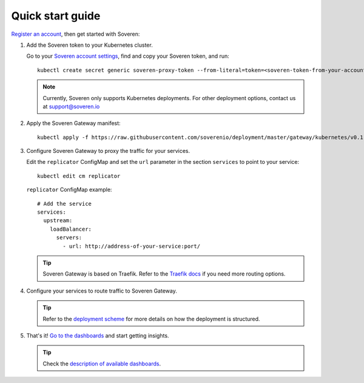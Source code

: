 .. raw:: html

    <!-- Google Tag Manager -->
    <script>(function(w,d,s,l,i){w[l]=w[l]||[];w[l].push({'gtm.start':
    new Date().getTime(),event:'gtm.js'});var f=d.getElementsByTagName(s)[0],
    j=d.createElement(s),dl=l!='dataLayer'?'&l='+l:'';j.async=true;j.src=
    'https://www.googletagmanager.com/gtm.js?id='+i+dl;f.parentNode.insertBefore(j,f);
    })(window,document,'script','dataLayer','GTM-TCK46V7');</script>
    <!-- End Google Tag Manager -->

Quick start guide
=================

`Register an account <https://app.soveren.io/sign-up>`_, then get started with Soveren:

1. Add the Soveren token to your Kubernetes cluster.

   Go to your `Soveren account settings <https://app.soveren.io/get-started>`_, find and copy your Soveren token, and run:

   ::

        kubectl create secret generic soveren-proxy-token --from-literal=token=<soveren-token-from-your-account-on-soveren.io>


   .. admonition:: Note
         :class: note

         Currently, Soveren only supports Kubernetes deployments. For other deployment options, contact us at support@soveren.io

2. Apply the Soveren Gateway manifest:

   ::

        kubectl apply -f https://raw.githubusercontent.com/soverenio/deployment/master/gateway/kubernetes/v0.1-beta/install.yaml -f https://raw.githubusercontent.com/soverenio/deployment/master/gateway/kubernetes/v0.1-beta/replicator-configmap.yaml

3. Сonfigure Soveren Gateway to proxy the traffic for your services.

   Edit the ``replicator`` ConfigMap and set the ``url`` parameter in the section ``services`` to point to your service:

   ::

        kubectl edit cm replicator

   ``replicator`` ConfigMap example:

   ::

          # Add the service
          services:
            upstream:
              loadBalancer:
                servers:
                  - url: http://address-of-your-service:port/

   .. admonition:: Tip
      :class: tip

      Soveren Gateway is based on Traefik. Refer to the `Traefik docs <https://doc.traefik.io/traefik/routing/overview/>`_ if you need more routing options.

4. Configure your services to route traffic to Soveren Gateway.

   .. admonition:: Tip
      :class: tip

      Refer to the `deployment scheme <deployment.html>`_ for more details on how the deployment is structured.

5. That's it! `Go to the dashboards <https://app.soveren.io/pii-types>`_ and start getting insights.

   .. admonition:: Tip
      :class: tip

      Check the `description of available dashboards <../dashboards/dashboards.html>`_.
